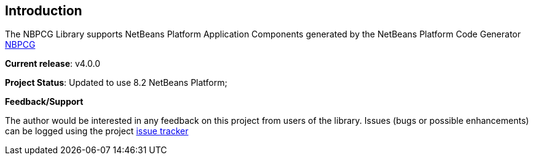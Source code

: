 
== Introduction

The NBPCG Library supports NetBeans Platform Application Components
generated by the NetBeans Platform Code Generator
xref:../nbpcg_ug/index.adoc[NBPCG]

**Current release**: v4.0.0
                                    
**Project Status**: Updated to use 8.2 NetBeans Platform;
      
**Feedback/Support**

The author would be interested in any feedback on this project
from users of the library.  Issues (bugs or possible
enhancements) can be logged using the project
https://github.com/The-Retired-Programmer/nbpcglibrary/issues[issue tracker]

